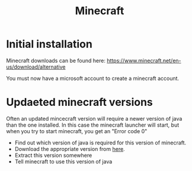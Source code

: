 #+TITLE: Minecraft

* Initial installation

Minecraft downloads can be found here: [[https://www.minecraft.net/en-us/download/alternative]]

You must now have a microsoft account to create a minecraft account.

* Updaeted minecraft versions

Often an updated mincecraft version will require a newer version of java than the one installed. In this case the minecraft launcher will start, but when you try to start minecraft, you get an "Error code 0"

- Find out which version of java is required for this version of minecraft.
- Download the appropriate version from [[https://openjdk.java.net/install/][here]]. 
- Extract this version somewhere 
- Tell minecraft to use this version of java

